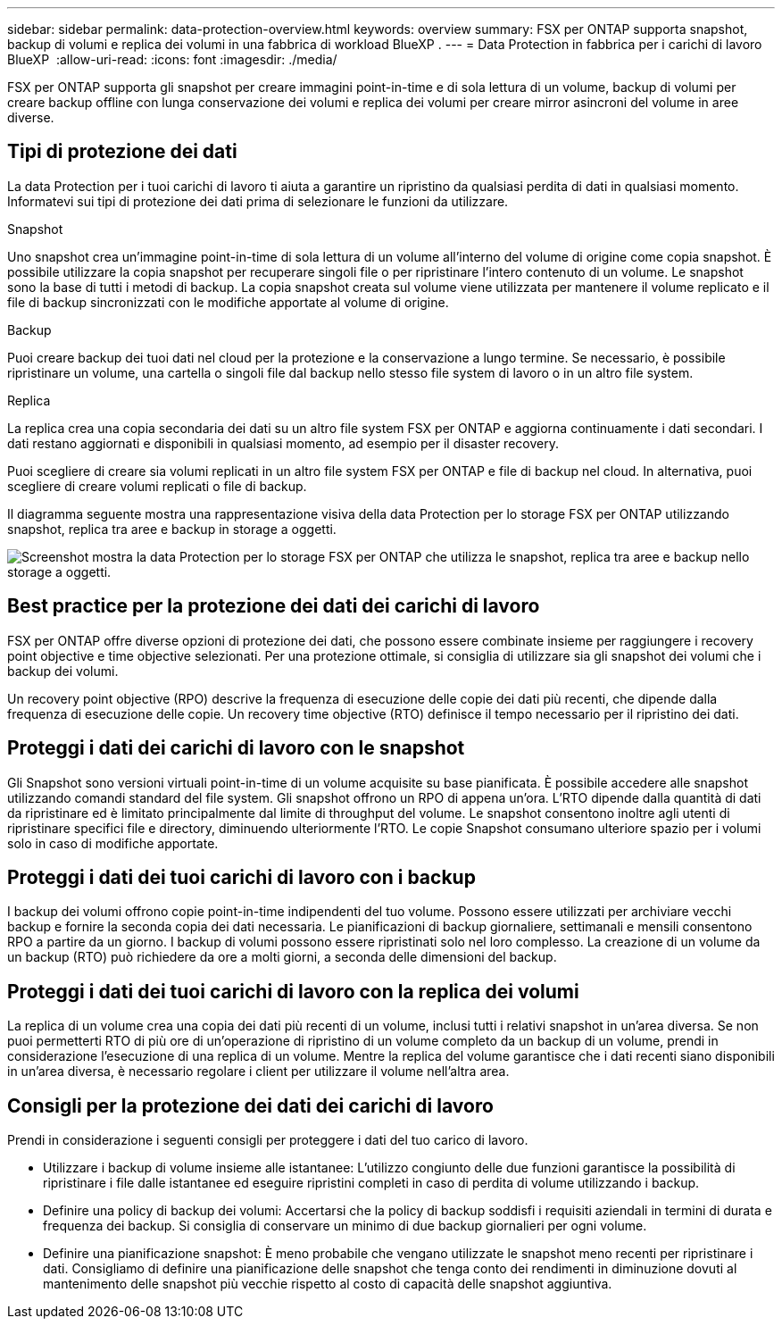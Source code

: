 ---
sidebar: sidebar 
permalink: data-protection-overview.html 
keywords: overview 
summary: FSX per ONTAP supporta snapshot, backup di volumi e replica dei volumi in una fabbrica di workload BlueXP . 
---
= Data Protection in fabbrica per i carichi di lavoro BlueXP 
:allow-uri-read: 
:icons: font
:imagesdir: ./media/


[role="lead"]
FSX per ONTAP supporta gli snapshot per creare immagini point-in-time e di sola lettura di un volume, backup di volumi per creare backup offline con lunga conservazione dei volumi e replica dei volumi per creare mirror asincroni del volume in aree diverse.



== Tipi di protezione dei dati

La data Protection per i tuoi carichi di lavoro ti aiuta a garantire un ripristino da qualsiasi perdita di dati in qualsiasi momento. Informatevi sui tipi di protezione dei dati prima di selezionare le funzioni da utilizzare.

.Snapshot
Uno snapshot crea un'immagine point-in-time di sola lettura di un volume all'interno del volume di origine come copia snapshot. È possibile utilizzare la copia snapshot per recuperare singoli file o per ripristinare l'intero contenuto di un volume. Le snapshot sono la base di tutti i metodi di backup. La copia snapshot creata sul volume viene utilizzata per mantenere il volume replicato e il file di backup sincronizzati con le modifiche apportate al volume di origine.

.Backup
Puoi creare backup dei tuoi dati nel cloud per la protezione e la conservazione a lungo termine. Se necessario, è possibile ripristinare un volume, una cartella o singoli file dal backup nello stesso file system di lavoro o in un altro file system.

.Replica
La replica crea una copia secondaria dei dati su un altro file system FSX per ONTAP e aggiorna continuamente i dati secondari. I dati restano aggiornati e disponibili in qualsiasi momento, ad esempio per il disaster recovery.

Puoi scegliere di creare sia volumi replicati in un altro file system FSX per ONTAP e file di backup nel cloud. In alternativa, puoi scegliere di creare volumi replicati o file di backup.

Il diagramma seguente mostra una rappresentazione visiva della data Protection per lo storage FSX per ONTAP utilizzando snapshot, replica tra aree e backup in storage a oggetti.

image:diagram-fsx-data-protection.png["Screenshot mostra la data Protection per lo storage FSX per ONTAP che utilizza le snapshot, replica tra aree e backup nello storage a oggetti."]



== Best practice per la protezione dei dati dei carichi di lavoro

FSX per ONTAP offre diverse opzioni di protezione dei dati, che possono essere combinate insieme per raggiungere i recovery point objective e time objective selezionati. Per una protezione ottimale, si consiglia di utilizzare sia gli snapshot dei volumi che i backup dei volumi.

Un recovery point objective (RPO) descrive la frequenza di esecuzione delle copie dei dati più recenti, che dipende dalla frequenza di esecuzione delle copie. Un recovery time objective (RTO) definisce il tempo necessario per il ripristino dei dati.



== Proteggi i dati dei carichi di lavoro con le snapshot

Gli Snapshot sono versioni virtuali point-in-time di un volume acquisite su base pianificata. È possibile accedere alle snapshot utilizzando comandi standard del file system. Gli snapshot offrono un RPO di appena un'ora. L'RTO dipende dalla quantità di dati da ripristinare ed è limitato principalmente dal limite di throughput del volume. Le snapshot consentono inoltre agli utenti di ripristinare specifici file e directory, diminuendo ulteriormente l'RTO. Le copie Snapshot consumano ulteriore spazio per i volumi solo in caso di modifiche apportate.



== Proteggi i dati dei tuoi carichi di lavoro con i backup

I backup dei volumi offrono copie point-in-time indipendenti del tuo volume. Possono essere utilizzati per archiviare vecchi backup e fornire la seconda copia dei dati necessaria. Le pianificazioni di backup giornaliere, settimanali e mensili consentono RPO a partire da un giorno. I backup di volumi possono essere ripristinati solo nel loro complesso. La creazione di un volume da un backup (RTO) può richiedere da ore a molti giorni, a seconda delle dimensioni del backup.



== Proteggi i dati dei tuoi carichi di lavoro con la replica dei volumi

La replica di un volume crea una copia dei dati più recenti di un volume, inclusi tutti i relativi snapshot in un'area diversa. Se non puoi permetterti RTO di più ore di un'operazione di ripristino di un volume completo da un backup di un volume, prendi in considerazione l'esecuzione di una replica di un volume. Mentre la replica del volume garantisce che i dati recenti siano disponibili in un'area diversa, è necessario regolare i client per utilizzare il volume nell'altra area.



== Consigli per la protezione dei dati dei carichi di lavoro

Prendi in considerazione i seguenti consigli per proteggere i dati del tuo carico di lavoro.

* Utilizzare i backup di volume insieme alle istantanee: L'utilizzo congiunto delle due funzioni garantisce la possibilità di ripristinare i file dalle istantanee ed eseguire ripristini completi in caso di perdita di volume utilizzando i backup.
* Definire una policy di backup dei volumi: Accertarsi che la policy di backup soddisfi i requisiti aziendali in termini di durata e frequenza dei backup. Si consiglia di conservare un minimo di due backup giornalieri per ogni volume.
* Definire una pianificazione snapshot: È meno probabile che vengano utilizzate le snapshot meno recenti per ripristinare i dati. Consigliamo di definire una pianificazione delle snapshot che tenga conto dei rendimenti in diminuzione dovuti al mantenimento delle snapshot più vecchie rispetto al costo di capacità delle snapshot aggiuntiva.


